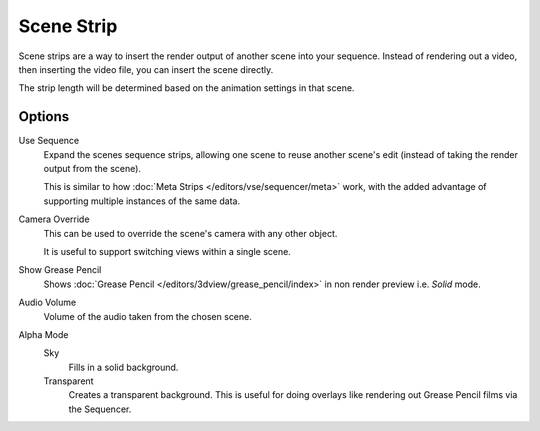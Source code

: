 .. _bpy.types.SceneSequence:

***********
Scene Strip
***********

Scene strips are a way to insert the render output of another scene into your sequence.
Instead of rendering out a video, then inserting the video file, you can insert the scene directly.

The strip length will be determined based on the animation settings in that scene.


Options
=======

Use Sequence
   Expand the scenes sequence strips, allowing one scene to reuse another scene's edit
   (instead of taking the render output from the scene).

   This is similar to how :doc:`Meta Strips </editors/vse/sequencer/meta>` work,
   with the added advantage of supporting multiple instances of the same data.
Camera Override
   This can be used to override the scene's camera with any other object.

   It is useful to support switching views within a single scene.
Show Grease Pencil
   Shows :doc:`Grease Pencil </editors/3dview/grease_pencil/index>`
   in non render preview i.e. *Solid* mode.
Audio Volume
   Volume of the audio taken from the chosen scene.
Alpha Mode
   Sky
      Fills in a solid background.
   Transparent
      Creates a transparent background.
      This is useful for doing overlays like rendering out Grease Pencil films via the Sequencer.
